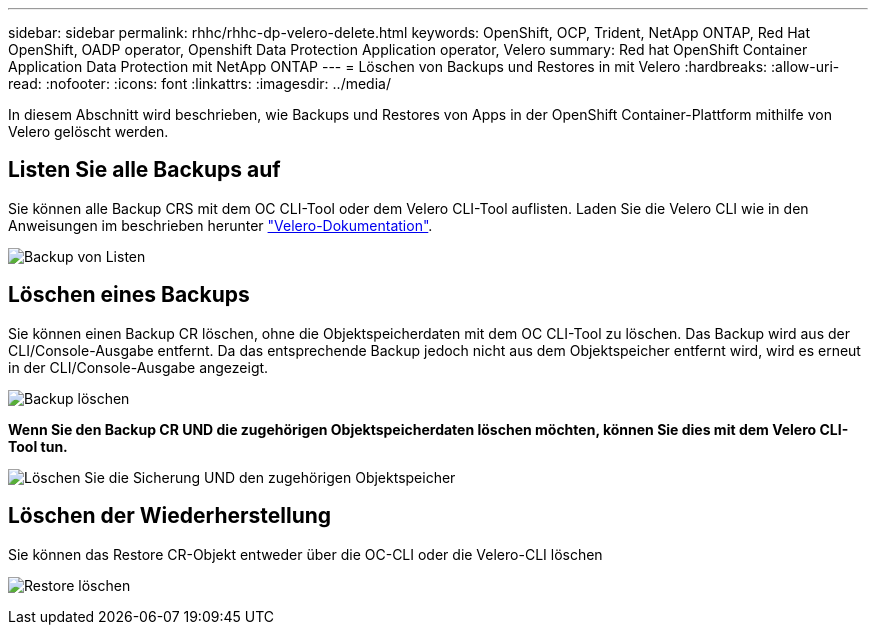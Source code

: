 ---
sidebar: sidebar 
permalink: rhhc/rhhc-dp-velero-delete.html 
keywords: OpenShift, OCP, Trident, NetApp ONTAP, Red Hat OpenShift, OADP operator, Openshift Data Protection Application operator, Velero 
summary: Red hat OpenShift Container Application Data Protection mit NetApp ONTAP 
---
= Löschen von Backups und Restores in mit Velero
:hardbreaks:
:allow-uri-read: 
:nofooter: 
:icons: font
:linkattrs: 
:imagesdir: ../media/


[role="lead"]
In diesem Abschnitt wird beschrieben, wie Backups und Restores von Apps in der OpenShift Container-Plattform mithilfe von Velero gelöscht werden.



== Listen Sie alle Backups auf

Sie können alle Backup CRS mit dem OC CLI-Tool oder dem Velero CLI-Tool auflisten. Laden Sie die Velero CLI wie in den Anweisungen im beschrieben herunter link:https://velero.io/docs/v1.3.0/basic-install/#install-the-cli["Velero-Dokumentation"].

image:redhat_openshift_OADP_delete_image1.png["Backup von Listen"]



== Löschen eines Backups

Sie können einen Backup CR löschen, ohne die Objektspeicherdaten mit dem OC CLI-Tool zu löschen. Das Backup wird aus der CLI/Console-Ausgabe entfernt. Da das entsprechende Backup jedoch nicht aus dem Objektspeicher entfernt wird, wird es erneut in der CLI/Console-Ausgabe angezeigt.

image:redhat_openshift_OADP_delete_image2.png["Backup löschen"]

**Wenn Sie den Backup CR UND die zugehörigen Objektspeicherdaten löschen möchten, können Sie dies mit dem Velero CLI-Tool tun.**

image:redhat_openshift_OADP_delete_image3.png["Löschen Sie die Sicherung UND den zugehörigen Objektspeicher"]



== Löschen der Wiederherstellung

Sie können das Restore CR-Objekt entweder über die OC-CLI oder die Velero-CLI löschen

image:redhat_openshift_OADP_delete_image4.png["Restore löschen"]
